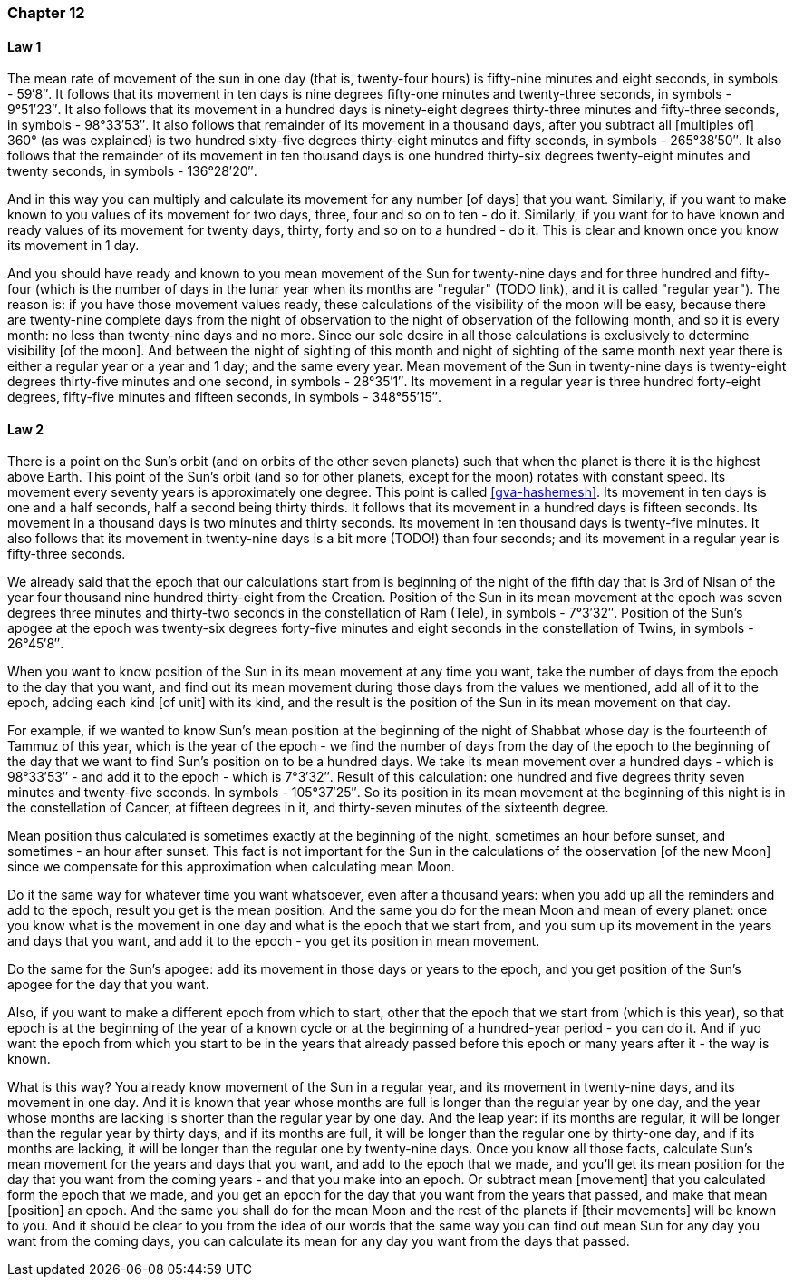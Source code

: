 [#kh-12]
=== Chapter 12

[#kh-12-1]
==== Law 1
The mean rate of movement of the sun in one day (that is, twenty-four hours) is fifty-nine minutes and eight seconds, in symbols - 59′8″.
It follows that its movement in ten days is nine degrees fifty-one minutes and twenty-three seconds, in symbols - 9°51′23″.
It also follows that its movement in a hundred days is ninety-eight degrees thirty-three minutes and fifty-three seconds, in symbols - 98°33′53″.
It also follows that remainder of its movement in a thousand days, after you subtract all [multiples of] 360° (as was explained) is two hundred sixty-five degrees thirty-eight minutes and fifty seconds, in symbols - 265°38′50″.
It also follows that the remainder of its movement in ten thousand days is one hundred thirty-six degrees twenty-eight minutes and twenty seconds, in symbols - 136°28′20″.

And in this way you can multiply and calculate its movement for any number
[of days] that you want.
Similarly, if you want to make known to you values of its movement for two days, three, four and so on to ten - do it.
Similarly, if you want for to have known and ready values of its movement for twenty days, thirty, forty and so on to a hundred - do it.
This is clear and known once you know its movement in 1 day.

And you should have ready and known to you mean movement of the Sun for twenty-nine days and for three hundred and fifty-four (which is the number of days in the lunar year when its months are "regular" (TODO link), and it is called "regular year").
The reason is: if you have those movement values ready, these calculations of the visibility of the moon will be easy, because there are twenty-nine complete days from the night of observation to the night of observation of the following month, and so it is every month: no less than twenty-nine days and no more.
Since our sole desire in all those calculations is exclusively to determine visibility [of the moon].
And between the night of sighting of this month and night of sighting of the same month next year there is either a regular year or a year and 1 day; and the same every year.
Mean movement of the Sun in twenty-nine days is twenty-eight degrees thirty-five minutes and one second, in symbols - 28°35′1″.
Its movement in a regular year is three hundred forty-eight degrees, fifty-five minutes and fifteen seconds, in symbols - 348°55′15″.

[#kh-12-2]
==== Law 2
There is a point on the Sun's orbit (and on orbits of the other seven planets) such that when the planet is there it is the highest above Earth.
This point of the Sun's orbit (and so for other planets, except for the moon) rotates with constant speed.
Its movement every seventy years is approximately one degree.
This point is called <<gva-hashemesh>>.
Its movement in ten days is one and a half seconds, half a second being thirty thirds.
It follows that its movement in a hundred days is fifteen seconds.
Its movement in a thousand days is two minutes and thirty seconds.
Its movement in ten thousand days is twenty-five minutes.
It also follows that its movement in twenty-nine days is a bit more (TODO!) than four seconds; and its movement in a regular year is fifty-three seconds.

We already said that the epoch that our calculations start from is beginning of the night of the fifth day that is 3rd of Nisan of the year four thousand nine hundred thirty-eight from the Creation.
Position of the Sun in its mean movement at the epoch was seven degrees three minutes and thirty-two seconds in the constellation of Ram (Tele), in symbols - 7°3′32″.
Position of the Sun's apogee at the epoch was twenty-six degrees forty-five minutes and eight seconds in the constellation of Twins, in symbols - 26°45′8″.

When you want to know position of the Sun in its mean movement at any time you want, take the number of days from the epoch to the day that you want, and find out its mean movement during those days from the values we mentioned, add all of it to the epoch, adding each kind [of unit] with its kind, and the result is the position of the Sun in its mean movement on that day.

For example, if we wanted to know Sun's mean position at the beginning of the night of Shabbat whose day is the fourteenth of Tammuz of this year, which is the year of the epoch - we find the number of days from the day of the epoch to the beginning of the day that we want to find Sun's position on to be a hundred days.
We take its mean movement over a hundred days - which is 98°33′53″ - and add it to the epoch - which is 7°3′32″.
Result of this calculation: one hundred and five degrees thrity seven minutes and twenty-five seconds.
In symbols - 105°37′25″.
So its position in its mean movement at the beginning of this night is in the constellation of Cancer, at fifteen degrees in it, and thirty-seven minutes of the sixteenth degree.

Mean position thus calculated is sometimes exactly at the beginning of the night, sometimes an hour before sunset, and sometimes - an hour after sunset.
This fact is not important for the Sun in the calculations of the observation [of the new Moon] since we compensate for this approximation when calculating mean Moon.

Do it the same way for whatever time you want whatsoever, even after a thousand years: when you add up all the reminders and add to the epoch, result you get is the mean position.
And the same you do for the mean Moon and mean of every planet: once you know what is the movement in one day and what is the epoch that we start from, and you sum up its movement in the years and days that you want, and add it to the epoch - you get its position in mean movement.

Do the same for the Sun's apogee: add its movement in those days or years to the epoch, and you get position of the Sun's apogee for the day that you want.

Also, if you want to make a different epoch from which to start, other that the epoch that we start from (which is this year), so that epoch is at the beginning of the year of a known cycle or at the beginning of a hundred-year period - you can do it.
And if yuo want the epoch from which you start to be in the years that already passed before this epoch or many years after it - the way is known.

What is this way?
You already know movement of the Sun in a regular year, and its movement in twenty-nine days, and its movement in one day.
And it is known that year whose months are full is longer than the regular year by one day, and the year whose months are lacking is shorter than the regular year by one day.
And the leap year: if its months are regular, it will be longer than the regular year by thirty days, and if its months are full, it will be longer than the regular one by thirty-one day, and if its months are lacking, it will be longer than the regular one by twenty-nine days.
Once you know all those facts, calculate Sun's mean movement for the years and days that you want, and add to the epoch that we made, and you'll get its mean position for the day that you want from the coming years - and that you make into an epoch.
Or subtract mean [movement] that you calculated form the epoch that we made, and you get an epoch for the day that you want from the years that passed, and make that mean [position] an epoch.
And the same you shall do for the mean Moon and the rest of the planets if [their movements] will be known to you.
And it should be clear to you from the idea of our words that the same way you can find out mean Sun for any day you want from the coming days, you can calculate its mean for any day you want from the days that passed.

